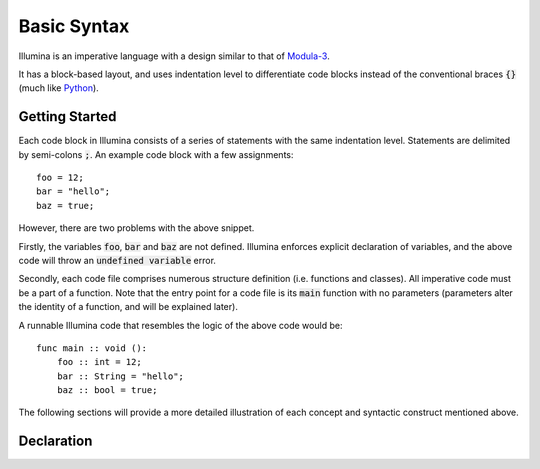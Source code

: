 .. highlight:: illumina

Basic Syntax
============

Illumina is an imperative language with a design similar to that of `Modula-3 <https://en.wikipedia.org/wiki/Modula-3>`_.

It has a block-based layout, and uses indentation level to differentiate code blocks instead of the conventional braces :code:`{}` (much like `Python <https://en.wikipedia.org/wiki/Python_(programming_language)>`_).

Getting Started
---------------

Each code block in Illumina consists of a series of statements with the same indentation level. Statements are delimited by semi-colons :code:`;`. An example code block with a few assignments::

    foo = 12;
    bar = "hello";
    baz = true;

However, there are two problems with the above snippet.

Firstly, the variables :code:`foo`, :code:`bar` and :code:`baz` are not defined. Illumina enforces explicit declaration of variables, and the above code will throw an :code:`undefined variable` error.

Secondly, each code file comprises numerous structure definition (i.e. functions and classes). All imperative code must be a part of a function. Note that the entry point for a code file is its :code:`main` function with no parameters (parameters alter the identity of a function, and will be explained later).

A runnable Illumina code that resembles the logic of the above code would be::

    func main :: void ():
        foo :: int = 12;
        bar :: String = "hello";
        baz :: bool = true;

The following sections will provide a more detailed illustration of each concept and syntactic construct mentioned above.

Declaration
-----------

